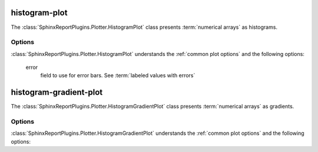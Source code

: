 .. _histogram-plot:

==============
histogram-plot
==============

The :class:`SphinxReportPlugins.Plotter.HistogramPlot` class presents
:term:`numerical arrays` as histograms.

.. report:: Trackers.ArrayDataExample
   :render: histogram-plot
   :layout: row
   :width: 200

   A histogram plot

Options
=======

:class:`SphinxReportPlugins.Plotter.HistogramPlot` understands the
:ref:`common plot options` and the following options:

   error
      field to use for error bars. See :term:`labeled values with errors`

.. _histogram-gradient-plot:

=======================
histogram-gradient-plot
=======================

The :class:`SphinxReportPlugins.Plotter.HistogramGradientPlot` class presents
:term:`numerical arrays` as gradients.

.. report:: Trackers.ArrayDataExample
   :render: histogram-gradient-plot
   :layout: row
   :width: 200

   A histogram plot

Options
=======

:class:`SphinxReportPlugins.Plotter.HistogramGradientPlot` understands the
:ref:`common plot options` and the following options:

.. glossary::
   :sorted:

   colorbar-format
      numerical format for the colorbar, for example ``%5.2f``

   palette
      colour palette to use for matrix. See matplotlib for a list
      of available colour schemes

   reverse-palette
      invert the colour palette
   
